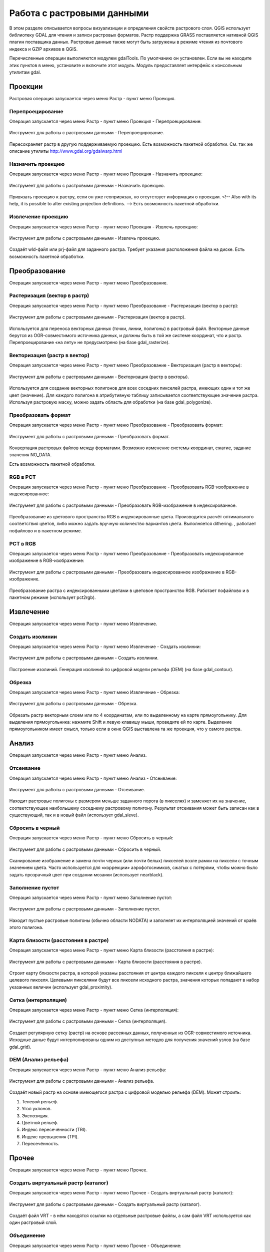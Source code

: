 .. sectionauthor:: Дмитрий Барышников <dmitry.baryshnikov@nextgis.ru>

.. _ngqgis_raster_op:



Работа с растровыми данными
============================

В этом разделе описывается вопросы визуализиции и определения свойств растрового слоя. 
QGIS использует библиотеку GDAL для чтения и записи растровых форматов. 
Растр поддержка GRASS поставляется нативной QGIS плагин поставщика данных. Растровые 
данные также могут быть загружены в режиме чтения из почтового индекса и GZIP архивов в QGIS.

Перечисленные операции выполняются модулем gdalTools. По умолчанию он установлен. 
Если вы не находите этих пунктов в меню, установите и включите этот модуль.
Модуль предоставляет интерфейс к консольным утилитам gdal.

Проекции
--------

Растровая операция запускается через меню Растр - пункт меню Проекция.

Перепроецирование
^^^^^^^^^^^^^^^^^^^

Операция запускается через меню Растр - пункт меню Проекция - Перепроецирование:

.. figure:: _static/ngqgis_reprojection.png
   :align: center
   :width: 12cm
 
   Инструмент для работы с растровыми данными - Перепроецирование.

Пересохраняет растр в другую поддерживаемую проекцию. Есть возможность пакетной обработки. 
См. так же описание утилиты http://www.gdal.org/gdalwarp.html

Назначить проекцию
^^^^^^^^^^^^^^^^^^^^

Операция запускается через меню Растр - пункт меню Проекция - Назначить проекцию:

.. figure:: _static/ngqgis_designate_a_projection.png
   :align: center
   :width: 12cm
 
   Инструмент для работы с растровыми данными - Назначить проекцию.

Привязать проекцию к растру, если он уже геопривязан, но отсутствует информация о проекции. <!-- Also with its help, it is possible to alter existing projection definitions.  -->
Есть возможность пакетной обработки. 

Извлечение проекцию
^^^^^^^^^^^^^^^^^^^^

Операция запускается через меню Растр - пункт меню Проекция - Извлечь проекцию:

.. figure:: _static/ngqgis_designate_a_projection.png
   :align: center
   :width: 12cm
 
   Инструмент для работы с растровыми данными - Извлечь проекцию.

Создаёт wld-файл или prj-файл для заданного растра. Требует указания расположения 
файла на диске. Есть возможность пакетной обработки. 

Преобразование 
--------------

Операция запускается через меню Растр - пункт меню Преобразование.

Растеризация (вектор в растр)
^^^^^^^^^^^^^^^^^^^^^^^^^^^^^^^^^^^^

Операция запускается через меню Растр - пункт меню Преобразование - Растеризация (вектор в растр):

.. figure:: _static/ngqgis_rasterization_vectors_with_raster.png
   :align: center
   :width: 12cm
 
   Инструмент для работы с растровыми данными - Растеризация (вектор в растр).

Используется для переноса векторных данных (точки, линии, полигоны) в растровый файл. 
Векторные данные берутся из OGR-совместимого источника данных, и должны быть в той 
же системе координат, что и растр. Перепроецирование «на лету» не предусмотрено (на базе gdal_rasterize).

Векторизация (растр в вектор) 
^^^^^^^^^^^^^^^^^^^^^^^^^^^^^^^^^^^^

Операция запускается через меню Растр - пункт меню Преобразование - Векторизация (растр в векторы):

.. figure:: _static/ngqgis_creation_of_polygons_raster_in_vectors.png
   :align: center
   :width: 12cm
 
   Инструмент для работы с растровыми данными - Векторизация (растр в векторы).

Используется для создание векторных полигонов для всех соседних пикселей растра, имеющих 
один и тот же цвет (значение). Для каждого полигона в атрибутивную таблицу записывается 
соответствующее значение растра. Используя растровую маску, можно задать область для обработки 
(на базе gdal_polygonize).

Преобразовать формат
^^^^^^^^^^^^^^^^^^^^^^^^^

Операция запускается через меню Растр - пункт меню Преобразование - Преобразовать формат:

.. figure:: _static/ngqgis_convert_format.png
   :align: center
   :width: 12cm
 
   Инструмент для работы с растровыми данными - Преобразовать формат.

Конвертация растровых файлов между форматами. Возможно изменение системы координат, 
сжатие, задание значения NO_DATA.

Есть возможность пакетной обработки. 

RGB в PCT
^^^^^^^^^^^^^^^^^^^^^^^^^

Операция запускается через меню Растр - пункт меню Преобразование - Преобразовать 
RGB-изображение в индексированное:

.. figure:: _static/ngqgis_conversion_from_color_space.png
   :align: center
   :width: 12cm
 
   Инструмент для работы с растровыми данными - Преобразовать RGB-изображение в индексированное.

Преобразование из цветового пространства RGB в индексированные цвета. Производится 
расчёт оптимального соответствия цветов, либо можно задать вручную количество вариантов 
цвета. Выполняется dithering. , работает пофайлово и в пакетном режиме.

PCT в RGB
^^^^^^^^^^^^^^^^^^^^^^^^^

Операция запускается через меню Растр - пункт меню Преобразование - Преобразовать 
индексированное изображение в RGB-изображение:

.. figure:: _static/ngqgis_transformation_of_a_raster_into_a_color_space.png
   :align: center
   :width: 12cm
 
   Инструмент для работы с растровыми данными - Преобразовать индексированное изображение в RGB-изображение.

Преобразование растра с индексированными цветами в цветовое пространство RGB. Работает 
пофайлово и в пакетном режиме (использует pct2rgb).

Извлечение
----------

Операция запускается через меню Растр - пункт меню Извлечение.

Создать изолинии
^^^^^^^^^^^^^^^^^^^^^^^

Операция запускается через меню Растр - пункт меню Извлечение - Создать изолинии:

.. figure:: _static/ngqgis_create_isolines.png
   :align: center
   :width: 12cm
 
   Инструмент для работы с растровыми данными - Создать изолинии.

Построение изолиний. Генерация изолиний по цифровой модели рельефа (DEM) (на базе gdal_contour).

Обрезка
^^^^^^^^^^^^^^^^^^^^^^^

Операция запускается через меню Растр - пункт меню Извлечение - Обрезка:

.. figure:: _static/ngqgis_pruning.png
   :align: center
   :width: 12cm
 
   Инструмент для работы с растровыми данными - Обрезка.

Обрезать растр векторным слоем или по 4 координатам, или по выделенному на карте 
прямоугольнику.
Для выделения прямоугольника: нажмите Shift и левую клавишу мыши, проведите ей по 
карте. Выделение прямоугольником имеет смысл, только если в окне QGIS выставлена 
та же проекция, что у самого растра.

Анализ
------

Операция запускается через меню Растр - пункт меню Анализ.

Отсеивание
^^^^^^^^^^^^^^^^

Операция запускается через меню Растр - пункт меню Анализ - Отсеивание:

.. figure:: _static/ngqgis_screening.png
   :align: center
   :width: 12cm
 
   Инструмент для работы с растровыми данными - Отсеивание.

Находит растровые полигоны с размером меньше заданного порога (в пикселях) и заменяет 
их на значение, соответствующее наибольшему соседнему растровому полигону. Результат 
отсеивания может быть записан как в существующий, так и в новый файл (использует gdal_sieve).

Сбросить в черный 
^^^^^^^^^^^^^^^^^^^^^^^^

Операция запускается через меню Растр - пункт меню Сбросить в черный:

.. figure:: _static/ngqgis_dump_into_black.png
   :align: center
   :width: 12cm
 
   Инструмент для работы с растровыми данными - Сбросить в черный.

Cканирование изображение и замена почти черных (или почти белых) пикселей возле 
рамки на пиксели с точным значением цвета. Часто используется для «коррекции» аэрофотоснимков, 
сжатых с потерями, чтобы можно было задать прозрачный цвет при создании мозаики 
(использует nearblack).

Заполнение пустот
^^^^^^^^^^^^^^^^^^^^^^

Операция запускается через меню Растр - пункт меню Заполнение пустот:

.. figure:: _static/ngqgis_filling_of_voids.png
   :align: center
   :width: 12cm
 
   Инструмент для работы с растровыми данными - Заполнение пустот.

Находит пустые растровые полигоны (обычно области NODATA) и заполняет их интерполяцией 
значений от краёв этого полигона.

Карта близости (расстояния в растре)
^^^^^^^^^^^^^^^^^^^^^^^^^^^^^^^^^^^^^^^^^^^

Операция запускается через меню Растр - пункт меню Карта близости (расстояния в растре):

.. figure:: _static/ngqgis_proximity_map_(_distance_in_a_raster_).png
   :align: center
   :width: 12cm
 
   Инструмент для работы с растровыми данными - Карта близости (расстояния в растре).

Строит карту близости растра, в которой указаны расстояния от центра каждого пикселя 
к центру ближайшего целевого пикселя. Целевыми пикселями будут все пиксели исходного растра, 
значения которых попадают в набор указанных величин (использует gdal_proximity).

Сетка (интерполяция)
^^^^^^^^^^^^^^^^^^^^^^^^^^^^^^^^^^^^^^^^^^^^^^

Операция запускается через меню Растр - пункт меню Сетка (интерполяция):

.. figure:: _static/ngqgis_grid_(_interpolation_).png
   :align: center
   :width: 12cm
 
   Инструмент для работы с растровыми данными - Сетка (интерполяция).

Создает регулярную сетку (растр) на основе рассеяных данных, полученных из OGR-совместимого 
источника. Исходные даные будут интерполированы одним из доступных методов для получения 
значений узлов (на базе gdal_grid).

DEM (Анализ рельефа)
^^^^^^^^^^^^^^^^^^^^^^^^^^^^^^^^^^^^^^^^^^^^^^

Операция запускается через меню Растр - пункт меню Анализ рельефа:

.. figure:: _static/ngqgis_relief_analysis.png
   :align: center
   :width: 12cm
 
   Инструмент для работы с растровыми данными - Анализ рельефа.

Создаёт новый растр на основе имеющегося растра с цифровой моделью рельефа (DEM).
Может строить:

1. Теневой рельеф.
2. Угол уклонов.
3. Экспозиция.
4. Цветной рельеф. 
5. Индекс пересечённости (TRI).
6. Индекс превышения (TPI).
7. Пересечённость.

Прочее
------

Операция запускается через меню Растр - пункт меню Прочее.

Создать виртуальный растр (каталог)
^^^^^^^^^^^^^^^^^^^^^^^^^^^^^^^^^^^^^^^^

Операция запускается через меню Растр - пункт меню Прочее - Создать виртуальный растр (каталог):

.. figure:: _static/ngqgis_create_a_virtual_raster_(_directory_).png
   :align: center
   :width: 12cm
 
   Инструмент для работы с растровыми данными - Создать виртуальный растр (каталог).

Создаёт файл VRT - в нём находятся ссылки на отдельные растровые файлы, а сам файл VRT 
используется как один растровый слой.

Объединение
^^^^^^^^^^^^^^^^^^^^^^^^^^^^^^^^^^^^^^^^

Операция запускается через меню Растр - пункт меню Прочее - Объединение:

.. figure:: _static/ngqgis_an_association.png
   :align: center
   :width: 12cm
 
   Инструмент для работы с растровыми данными - Объединение.

Склеивает несколько растровых файлов в один. Требует указания файлов.
При настройке Склеить поканально, создает один растровый файл, где каждый исходный 
файл будет отдельным слоем.

Информация
^^^^^^^^^^^^^^^^^^^^^^^^^^^^^^^^^^^^^^^^

Операция запускается через меню Растр - пункт меню Прочее - Информация:

.. figure:: _static/ngqgis_information.png
   :align: center
   :width: 12cm
 
   Инструмент для работы с растровыми данными - Информация.

Выводит на экран вывод утилиты gdalinfo для заданного слоя. В этой информации пишется 
система координат и охват слоя.

Построить пирамиды
^^^^^^^^^^^^^^^^^^^^^^^^^^^^^^^^^^^^^^^

Операция запускается через меню Растр - пункт меню Прочее - Построить пирамиды:

.. figure:: _static/ngqgis_build_the_pyramids.png
   :align: center
   :width: 12cm
 
   Инструмент для работы с растровыми данными - Построить пирамиды.

Используется для создания или восстановления уменьшенных копий изображения (пирамид). 
Наличие пирамид несколько увеличивает скорость отрисовки растра. Может работать 
пофайлово и в пакетном режиме, использует gdaladdo.
То же самое, что построение пирамид в настройках растрового слоя, но может работать пакетно.

Индекс мозаики растров
^^^^^^^^^^^^^^^^^^^^^^^^^^^^^^^^^^^^^^^^

Операция запускается через меню Растр - пункт меню Прочее - Индекс мозаики растров:

.. figure:: _static/ngqgis_raster_mosaic_index.png
   :align: center
   :width: 12cm
 
   Инструмент для работы с растровыми данными - Индекс мозаики растров.

Строит Shape-файл с границами растров и названиями файлов в атрибутах.
